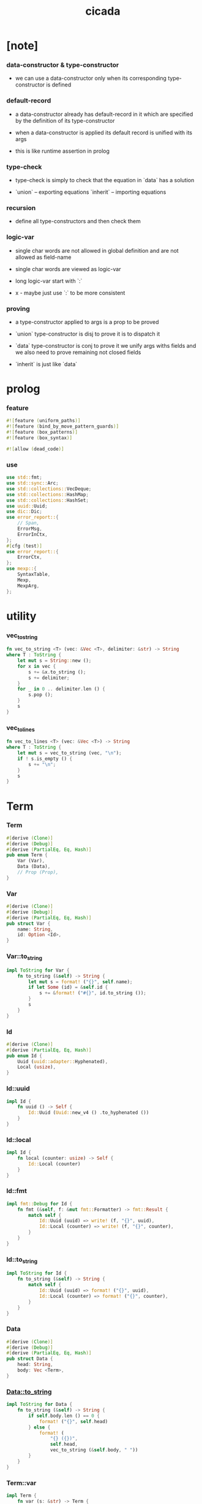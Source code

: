#+property: tangle lib.rs
#+title: cicada

* [note]

*** data-constructor & type-constructor

    - we can use a data-constructor
      only when its corresponding type-constructor is defined

*** default-record

    - a data-constructor already has default-record in it
      which are specified by the definition of its type-constructor

    - when a data-constructor is applied
      its default record is unified with its args

    - this is like runtime assertion in prolog

*** type-check

    - type-check is simply to check that
      the equation in `data` has a solution

    - `union` -- exporting equations
      `inherit` -- importing equations

*** recursion

    - define all type-constructors and then check them

*** logic-var

    - single char words are not allowed in global definition
      and are not allowed as field-name

    - single char words are viewed as logic-var

    - long logic-var start with `:`

    - x -
      maybe just use `:` to be more consistent

*** proving

    - a type-constructor applied to args is a prop to be proved

    - `union` type-constructor is disj
      to prove it is to dispatch it

    - `data` type-constructor is conj
      to prove it we unify args withs fields
      and we also need to prove remaining not closed fields

    - `inherit` is just like `data`

* prolog

*** feature

    #+begin_src rust
    #![feature (uniform_paths)]
    #![feature (bind_by_move_pattern_guards)]
    #![feature (box_patterns)]
    #![feature (box_syntax)]

    #![allow (dead_code)]
    #+end_src

*** use

    #+begin_src rust
    use std::fmt;
    use std::sync::Arc;
    use std::collections::VecDeque;
    use std::collections::HashMap;
    use std::collections::HashSet;
    use uuid::Uuid;
    use dic::Dic;
    use error_report::{
        // Span,
        ErrorMsg,
        ErrorInCtx,
    };
    #[cfg (test)]
    use error_report::{
        ErrorCtx,
    };
    use mexp::{
        SyntaxTable,
        Mexp,
        MexpArg,
    };
    #+end_src

* utility

*** vec_to_string

    #+begin_src rust
    fn vec_to_string <T> (vec: &Vec <T>, delimiter: &str) -> String
    where T : ToString {
        let mut s = String::new ();
        for x in vec {
            s += &x.to_string ();
            s += delimiter;
        }
        for _ in 0 .. delimiter.len () {
            s.pop ();
        }
        s
    }
    #+end_src

*** vec_to_lines

    #+begin_src rust
    fn vec_to_lines <T> (vec: &Vec <T>) -> String
    where T : ToString {
        let mut s = vec_to_string (vec, "\n");
        if ! s.is_empty () {
            s += "\n";
        }
        s
    }
    #+end_src

* Term

*** Term

    #+begin_src rust
    #[derive (Clone)]
    #[derive (Debug)]
    #[derive (PartialEq, Eq, Hash)]
    pub enum Term {
        Var (Var),
        Data (Data),
        // Prop (Prop),
    }
    #+end_src

*** Var

    #+begin_src rust
    #[derive (Clone)]
    #[derive (Debug)]
    #[derive (PartialEq, Eq, Hash)]
    pub struct Var {
        name: String,
        id: Option <Id>,
    }
    #+end_src

*** Var::to_string

    #+begin_src rust
    impl ToString for Var {
        fn to_string (&self) -> String {
            let mut s = format! ("{}", self.name);
            if let Some (id) = &self.id {
                s += &format! ("#{}", id.to_string ());
            }
            s
        }
    }
    #+end_src

*** Id

    #+begin_src rust
    #[derive (Clone)]
    #[derive (PartialEq, Eq, Hash)]
    pub enum Id {
        Uuid (uuid::adapter::Hyphenated),
        Local (usize),
    }
    #+end_src

*** Id::uuid

    #+begin_src rust
    impl Id {
        fn uuid () -> Self {
            Id::Uuid (Uuid::new_v4 () .to_hyphenated ())
        }
    }
    #+end_src

*** Id::local

    #+begin_src rust
    impl Id {
        fn local (counter: usize) -> Self {
            Id::Local (counter)
        }
    }
    #+end_src

*** Id::fmt

    #+begin_src rust
    impl fmt::Debug for Id {
        fn fmt (&self, f: &mut fmt::Formatter) -> fmt::Result {
            match self {
                Id::Uuid (uuid) => write! (f, "{}", uuid),
                Id::Local (counter) => write! (f, "{}", counter),
            }
        }
    }
    #+end_src

*** Id::to_string

    #+begin_src rust
    impl ToString for Id {
        fn to_string (&self) -> String {
            match self {
                Id::Uuid (uuid) => format! ("{}", uuid),
                Id::Local (counter) => format! ("{}", counter),
            }
        }
    }
    #+end_src

*** Data

    #+begin_src rust
    #[derive (Clone)]
    #[derive (Debug)]
    #[derive (PartialEq, Eq, Hash)]
    pub struct Data {
        head: String,
        body: Vec <Term>,
    }
    #+end_src

*** Data::to_string

    #+begin_src rust
    impl ToString for Data {
        fn to_string (&self) -> String {
            if self.body.len () == 0 {
                format! ("{}", self.head)
            } else {
                format! (
                    "{} ({})",
                    self.head,
                    vec_to_string (&self.body, " "))
            }
        }
    }
    #+end_src

*** Term::var

    #+begin_src rust
    impl Term {
        fn var (s: &str) -> Term {
            Term::Var (Var {
                name: s.to_string (),
                id: Some (Id::uuid ()),
            })
        }
    }
    #+end_src

*** Term::var_no_id

    #+begin_src rust
    impl Term {
        fn var_no_id (s: &str) -> Term {
            Term::Var (Var {
                name: s.to_string (),
                id: None,
            })
        }
    }
    #+end_src

*** Term::var_local

    #+begin_src rust
    impl Term {
        fn var_local (s: &str, counter: usize) -> Term {
            Term::Var (Var {
                name: s.to_string (),
                id: Some (Id::local (counter)),
            })
        }
    }
    #+end_src

*** Term::data

    #+begin_src rust
    impl Term {
        fn data (h: &str, vec: Vec <Term>) -> Term {
            Term::Data (Data {
                head: h.to_string (),
                body: vec,
            })
        }
    }
    #+end_src

*** Term::duplicate

    #+begin_src rust
    impl Term {
        fn duplicate (
            &self,
            var_map: &mut HashMap <Var, Var>,
        ) -> Term {
            match self {
                Term::Var (var) => {
                    if let Some (dup_var) = var_map.get (var) {
                        Term::Var (dup_var.clone ())
                    } else {
                        let new_var = Var {
                            name: var.name.clone (),
                            id: Some (Id::uuid ()),
                        };
                        var_map.insert (
                            var.clone (),
                            new_var.clone ());
                        Term::Var (new_var)
                    }
                }
                Term::Data (data) => {
                    let mut new_data = Data {
                        head: data.head.clone (),
                        body: Vec::new (),
                    };
                    for term in &data.body {
                        new_data.body.push (
                            term.duplicate (var_map));
                    }
                    Term::Data (new_data)
                }
            }
        }
    }
    #+end_src

*** Term::fresh

    #+begin_src rust
    impl Term {
        fn fresh (&self) -> Term {
            let mut var_map = HashMap::new ();
            self.duplicate (&mut var_map)
        }
    }
    #+end_src

*** Term::to_string

    #+begin_src rust
    impl ToString for Term {
        fn to_string (&self) -> String {
            match self {
                Term::Var (var) => var.to_string (),
                Term::Data (data) => data.to_string (),
            }
        }
    }
    #+end_src

* Subst

*** Subst

    #+begin_src rust
    #[derive (Clone)]
    #[derive (Debug)]
    #[derive (PartialEq, Eq, Hash)]
    pub enum Subst {
        Null,
        Cons {
           var: Var,
           term: Term,
           next: Arc <Subst>,
        },
    }
    #+end_src

*** Subst::new

    #+begin_src rust
    impl Subst {
        fn new () -> Self {
            Subst::Null
        }
    }
    #+end_src

*** Subst::extend

    #+begin_src rust
    impl Subst {
        fn extend (&self, var: Var, term: Term) -> Self {
            Subst::Cons {
                var, term,
                next: Arc::new (self.clone ()),
            }
        }
    }
    #+end_src

*** Subst::find

    #+begin_src rust
    impl Subst {
        pub fn find (&self, var: &Var) -> Option <&Term> {
            match self {
                Subst::Null => None,
                Subst::Cons {
                    var: first, term, next,
                } => {
                    if first == var {
                        Some (term)
                    } else {
                        next.find (var)
                    }
                }
            }
        }
    }
    #+end_src

*** Subst::walk

    #+begin_src rust
    impl Subst {
        pub fn walk (&self, term: &Term) -> Term {
            match term {
                Term::Var (var) => {
                    if let Some (new_term) = self.find (var) {
                        self.walk (new_term)
                    } else {
                        term.clone ()
                    }
                }
                _ => term.clone ()
            }
        }
    }
    #+end_src

*** Subst::unify

    #+begin_src rust
    impl Subst {
        pub fn unify (
            &self,
            u: &Term,
            v: &Term,
        ) -> Option <Subst> {
            let u = self.walk (u);
            let v = self.walk (v);
            match (u, v) {
                (Term::Var (u),
                 Term::Var (v),
                ) if u == v => {
                    Some (self.clone ())
                }
                (Term::Var (u), v) => {
                    if self.occur_check (&u, &v) {
                        None
                    } else {
                        Some (self.extend (u, v))
                    }
                }
                (u, Term::Var (v)) => {
                    if self.occur_check (&v, &u) {
                        None
                    } else {
                        Some (self.extend (v, u))
                    }
                }
                (Term::Data (ut),
                 Term::Data (vt),
                ) => {
                    if ut.head != vt.head {
                        return None;
                    }
                    if ut.body.len () != vt.body.len () {
                        return None;
                    }
                    let mut subst = self.clone ();
                    let zip = ut.body.iter () .zip (vt.body.iter ());
                    for (u, v) in zip {
                        subst = subst.unify (u, v)?;
                    }
                    Some (subst)
                }
            }
        }
    }
    #+end_src

*** Subst::null_p

    #+begin_src rust
    impl Subst {
        pub fn null_p (&self) -> bool {
            &Subst::Null == self
        }
    }
    #+end_src

*** Subst::cons_p

    #+begin_src rust
    impl Subst {
        pub fn cons_p (&self) -> bool {
            &Subst::Null != self
        }
    }
    #+end_src

*** Subst::len

    #+begin_src rust
    impl Subst {
        pub fn len (&self) -> usize {
            let mut len = 0;
            let mut subst = self;
            while let Subst::Cons { next, .. } = subst {
                len += 1;
                subst = &next;
            }
            len
        }
    }
    #+end_src

*** Subst::to_string

    #+begin_src rust
    impl ToString for Subst {
        fn to_string (&self) -> String {
            let mut s = String::new ();
            let mut subst = self.clone ();
            while let Subst::Cons {
                var,
                term,
                next,
            } = subst {
                s += &var.to_string ();
                s += " = ";
                s += &term.to_string ();
                s += "\n";
                subst = (*next) .clone ();
            }
            s
        }
    }
    #+end_src

*** Subst::apply

    #+begin_src rust
    impl Subst {
        pub fn apply (&self, term: &Term) -> Term {
            let term = self.walk (term);
            match term {
                Term::Var (_) => term,
                Term::Data (Data {
                    head,
                    body,
                }) => {
                    let body = body.iter ()
                        .map (|x| self.apply (x))
                        .collect ();
                    Term::Data (Data {
                        head,
                        body,
                    })
                }
            }
        }
    }
    #+end_src

*** Subst::localize_by_term

    #+begin_src rust
    impl Subst {
        pub fn localize_by_term (&self, term: &Term) -> Subst {
            let term = self.walk (term);
            match term {
                Term::Var (var) => {
                    self.extend (
                        var.clone (),
                        Term::var_local (
                            &var.name,
                            self.len ()))
                }
                Term::Data (Data {
                    body, ..
                }) => {
                    let mut subst = self.clone ();
                    for term in &body {
                        subst = subst.localize_by_term (term);
                    }
                    subst
                }
            }
        }
    }
    #+end_src

*** Subst::reify_var

    #+begin_src rust
    impl Subst {
        pub fn reify_var (&self, var: &Var) -> Term {
            let term = Term::Var (var.clone ());
            let term = self.apply (&term);
            let new_subst = Subst::new ();
            let local_subst = new_subst.localize_by_term (&term);
            local_subst.apply (&term)
        }
    }
    #+end_src

*** Subst::occur_check

    #+begin_src rust
    impl Subst {
        pub fn occur_check (
            &self,
            var: &Var,
            term: &Term,
        ) -> bool {
            let term = self.walk (term);
            match term {
                Term::Var (var1) => {
                    var == &var1
                }
                Term::Data (data) => {
                    for term in &data.body {
                        if self.occur_check (var, term) {
                            return true;
                        }
                    }
                    return false;
                }
            }
        }
    }
    #+end_src

* Den

*** Den

    #+begin_src rust
    #[derive (Clone)]
    #[derive (Debug)]
    #[derive (PartialEq, Eq, Hash)]
    pub enum Den {
        Disj (Vec <String>),
        Conj (Vec <Term>, Vec <Query>),
    }
    #+end_src

*** Den::duplicate

    #+begin_src rust
    impl Den {
        fn duplicate (
            &self,
            var_map: &mut HashMap <Var, Var>,
        ) -> Den {
            match self {
                Den::Disj (_name_vec) => {
                    self.clone ()
                }
                Den::Conj (args, query_vec) => {
                    let mut new_args = Vec::new ();
                    for arg in args {
                        new_args.push (
                            arg.duplicate (var_map))
                    }
                    let mut new_query_vec = Vec::new ();
                    for query in query_vec {
                        new_query_vec.push (
                            query.duplicate (var_map))
                    }
                    Den::Conj (new_args, new_query_vec)
                }
            }
        }
    }
    #+end_src

*** Den::fresh

    #+begin_src rust
    impl Den {
        fn fresh (&self) -> Den {
            let mut var_map = HashMap::new ();
            self.duplicate (&mut var_map)
        }
    }
    #+end_src

*** Den::apply

    #+begin_src rust
    impl Den {
        fn apply (
            self,
            args: &Vec <Term>,
            mut subst: Subst,
        ) -> Option <(Vec <Vec <Arc <Query>>>, Subst)> {
            match self {
                Den::Disj (name_vec) => {
                    let mut query_matrix = Vec::new ();
                    for name in name_vec {
                        let query = Arc::new (Query {
                            name: name,
                            args: args.clone (),
                        });
                        query_matrix.push (vec! [query]);
                    }
                    Some ((query_matrix, subst))
                }
                Den::Conj (terms, query_vec) => {
                    if args.len () != terms.len () {
                        eprintln! ("- [warning] Den::apply");
                        eprintln! ("  arity mismatch");
                        return None;
                    }
                    let zip = args.iter () .zip (terms.iter ());
                    for (u, v) in zip {
                        if let Some (
                            new_subst
                        ) = subst.unify (u, v) {
                            subst = new_subst;
                        } else {
                            return None;
                        }
                    }
                    let query_matrix = vec! [
                        query_vec
                            .into_iter ()
                            .map (|x| Arc::new (x))
                            .collect ()
                    ];
                    Some ((query_matrix, subst))
                }
            }
        }
    }
    #+end_src

*** Den::to_string

    #+begin_src rust
    impl ToString for Den {
        fn to_string (&self) -> String {
            match self {
                Den::Disj (name_vec) => {
                    format! (
                        "disj ({})",
                        vec_to_string (&name_vec, " "))
                }
                Den::Conj (terms, query_vec) => {
                    format! (
                        "conj ({}) {}",
                        vec_to_string (&terms, " "),
                        if query_vec.len () == 0 {
                            format! ("{{}}")
                        } else {
                            format! (
                                "{{ {} }}",
                                vec_to_string (&query_vec, " "))
                        })
                }
            }
        }
    }
    #+end_src

* Query

*** Query

    #+begin_src rust
    #[derive (Clone)]
    #[derive (Debug)]
    #[derive (PartialEq, Eq, Hash)]
    pub struct Query {
        name: String,
        args: Vec <Term>,
    }
    #+end_src

*** Query::duplicate

    #+begin_src rust
    impl Query {
        fn duplicate (
            &self,
            var_map: &mut HashMap <Var, Var>,
        ) -> Query {
            let mut new_args = Vec::new ();
            for arg in &self.args {
                new_args.push (
                    arg.duplicate (var_map));
            }
            Query {
                name: self.name.clone (),
                args: new_args,
            }
        }
    }
    #+end_src

*** Query::to_string

    #+begin_src rust
    impl ToString for Query {
        fn to_string (&self) -> String {
            format! (
                "{} ({})",
                self.name,
                vec_to_string (&self.args, " "))
        }
    }
    #+end_src

* Wissen

*** Wissen

    #+begin_src rust
    #[derive (Clone)]
    #[derive (Debug)]
    #[derive (PartialEq, Eq)]
    pub struct Wissen {
        den_dic: Dic <Den>,
    }
    #+end_src

*** Wissen::new

    #+begin_src rust
    impl Wissen {
        pub fn new () -> Self {
            Wissen {
                den_dic: Dic::new (),
            }
        }
    }
    #+end_src

*** Wissen::find_den

    #+begin_src rust
    impl Wissen {
        fn find_den (&self, name: &str) -> Option <Den> {
            if let Some (
                den
            ) = self.den_dic.get (name) {
                Some (den.fresh ())
            } else {
                None
            }
        }
    }
    #+end_src

*** Wissen::proving

    #+begin_src rust
    impl Wissen {
        pub fn proving <'a> (
            &'a self,
            query_vec: &Vec <Query>,
        ) -> Proving <'a> {
            let mut query_queue = VecDeque::new ();
            for query in query_vec {
                query_queue.push_back (Arc::new (query.clone ()))
            }
            let proof = Proof {
                wissen: self,
                tree_stack: vec! [DeductionTree {
                   conj_name: "PROOF".to_string (),
                   arity: query_vec.len (),
                   body: Vec::new (),
                }],
                subst: Subst::new (),
                query_queue,
            };
            Proving {
                proof_queue: vec! [proof] .into (),
            }
        }
    }
    #+end_src

*** Wissen::to_string

    #+begin_src rust
    impl ToString for Wissen {
        fn to_string (&self) -> String {
            let mut s = String::new ();
            for (name, den) in self.den_dic.iter () {
                s += name;
                s += " = ";
                s += &den.to_string ();
                s += "\n";
            }
            format! ("<wissen>\n{}</wissen>\n", s)
        }
    }
    #+end_src

*** Wissen::den

    #+begin_src rust
    impl Wissen {
        pub fn den (&mut self, name: &str, den: &Den) {
           self.den_dic.ins (name, Some (den.clone ()));
        }
    }
    #+end_src

*** Wissen::wis

    #+begin_src rust
    impl Wissen {
        pub fn wis <'a> (
            &'a mut self,
            input: &str,
        ) -> Result <Vec <WissenOutput>, ErrorInCtx> {
            let syntax_table = SyntaxTable::default ();
            let mexp_vec = syntax_table.parse (input)?;
            let statement_vec = mexp_vec_to_statement_vec (&mexp_vec)?;
            for statement in &statement_vec {
                if let Statement::Den (
                    name, den
                ) = statement {
                    self.den (name, den);
                }
            }
            let mut output_vec = Vec::new ();
            for statement in &statement_vec {
                if let Statement::Query (
                    counter, query_vec
                ) = statement {
                    let mut proving = self.proving (query_vec);
                    let subst_vec = proving.take_subst (*counter);
                    output_vec.push (WissenOutput::Query {
                        counter: *counter,
                        query_vec: query_vec.clone (),
                        subst_vec,
                    });
                }
                if let Statement::Prove (
                    counter, query_vec
                ) = statement {
                    let mut proving = self.proving (query_vec);
                    let qed_vec = proving.take_qed (*counter);
                    output_vec.push (WissenOutput::Prove {
                        counter: *counter,
                        query_vec: query_vec.clone (),
                        qed_vec,
                    });
                }
            }
            Ok (output_vec)
        }
    }
    #+end_src

*** WissenOutput

    #+begin_src rust
    #[derive (Clone)]
    #[derive (Debug)]
    #[derive (PartialEq, Eq, Hash)]
    pub enum WissenOutput {
        Query {
            counter: usize,
            query_vec: Vec <Query>,
            subst_vec: Vec <Subst>,
        },
        Prove {
            counter: usize,
            query_vec: Vec <Query>,
            qed_vec: Vec <Qed>,
        },
    }
    #+end_src

*** collect_var_from_query_vec

    #+begin_src rust
    fn collect_var_from_query_vec (
        query_vec: &Vec <Query>
    ) -> HashSet <Var> {
        let mut var_set = HashSet::new ();
        for query in query_vec {
            for var in collect_var_from_term_vec (&query.args) {
                var_set.insert (var);
            }
        }
        var_set
    }
    #+end_src

*** collect_var_from_term

    #+begin_src rust
    fn collect_var_from_term (
        term: &Term
    ) -> HashSet <Var> {
        match term {
            Term::Var (var) => {
                let mut var_set = HashSet::new ();
                var_set.insert (var.clone ());
                var_set
            }
            Term::Data (data) => {
                collect_var_from_term_vec (&data.body)
            }
        }
    }
    #+end_src

*** collect_var_from_term_vec

    #+begin_src rust
    fn collect_var_from_term_vec (
        term_vec: &Vec <Term>
    ) -> HashSet <Var> {
        let mut var_set = HashSet::new ();
        for term in term_vec {
            for var in collect_var_from_term (term) {
                var_set.insert (var);
            }
        }
        var_set
    }
    #+end_src

*** WissenOutput::to_string

    #+begin_src rust
    impl ToString for WissenOutput {
        fn to_string (&self) -> String {
            match self {
                WissenOutput::Query {
                    counter,
                    query_vec,
                    subst_vec,
                } => {
                    let mut s = String::new ();
                    s += "<query-output>\n";
                    s += &vec_to_lines (&query_vec);
                    s += "- expecting ";
                    s += &counter.to_string ();
                    s += " results\n";
                    let var_set = collect_var_from_query_vec (
                        query_vec);
                    for subst in subst_vec {
                        for var in &var_set {
                            s += &var.to_string ();
                            s += " = ";
                            s += &subst.reify_var (var) .to_string ();
                            s += "\n";
                        }
                        s += "\n";
                    }
                    s += "</query-output>";
                    s
                }
                WissenOutput::Prove {
                    counter,
                    query_vec,
                    qed_vec,
                } => {
                    let mut s = String::new ();
                    s += "<prove-output>\n";
                    s += &vec_to_lines (&query_vec);
                    s += "- expecting ";
                    s += &counter.to_string ();
                    s += " results\n";
                    let var_set = collect_var_from_query_vec (
                        query_vec);
                    for qed in qed_vec {
                        s += "<deduction-tree>\n";
                        s += &qed.deduction_tree.to_string ();
                        s += "\n";
                        s += "</deduction-tree>\n";
                        for var in &var_set {
                            s += &var.to_string ();
                            s += " = ";
                            s += &qed.subst.reify_var (var) .to_string ();
                            s += "\n";
                        }
                        s += "\n";
                    }
                    s += "</prove-output>";
                    s
                }
            }
        }
    }
    #+end_src

* DeductionTree

*** DeductionTree

    #+begin_src rust
    #[derive (Clone)]
    #[derive (Debug)]
    #[derive (PartialEq, Eq, Hash)]
    pub struct DeductionTree {
        // there are no position for Disj in the DeductionTree
        //   because Disj is not constructive -- sort of ~
        conj_name: String,
        arity: usize,
        body: Vec <DeductionTree>,
    }
    #+end_src

*** DeductionTree::full_p

    #+begin_src rust
    impl DeductionTree {
        fn full_p (&self) -> bool {
            self.body.len () == self.arity
        }
    }
    #+end_src

*** DeductionTree::to_string

    #+begin_src rust
    impl ToString for DeductionTree {
        fn to_string (&self) -> String {
            format! (
                "{} {{ {} }}",
                self.conj_name,
                vec_to_string (&self.body, " "))
        }
    }
    #+end_src

* Statement

*** Statement

    #+begin_src rust
    #[derive (Clone)]
    #[derive (Debug)]
    #[derive (PartialEq, Eq, Hash)]
    pub enum Statement {
        Den (String, Den),
        Query (usize, Vec <Query>),
        Prove (usize, Vec <Query>),
    }
    #+end_src

* Proving

*** Proving

    #+begin_src rust
    #[derive (Clone)]
    #[derive (Debug)]
    #[derive (PartialEq, Eq)]
    pub struct Proving <'a> {
        proof_queue: VecDeque <Proof <'a>>,
    }
    #+end_src

*** Proving::next_qed

    #+begin_src rust
    impl <'a> Proving <'a> {
        pub fn next_qed (&mut self) -> Option <Qed> {
            while let Some (
                mut proof
            ) = self.proof_queue.pop_front () {
                match proof.step () {
                    ProofStep::Finished => {
                        if let Some (
                            deduction_tree
                        ) = proof.tree_stack.pop () {
                            return Some (Qed {
                                subst: proof.subst,
                                deduction_tree,
                            });
                        } else {
                            eprintln! ("next_qed");
                            panic! ("!!!!!!!!!!!!!!!!!!!!!!!!!");
                        }
                    }
                    ProofStep::MoreTodo (proof_queue) => {
                        for proof in proof_queue {
                            //// about searching
                            // push back  |   depth first
                            // push front | breadth first
                            self.proof_queue.push_back (proof);
                        }
                    }
                    ProofStep::Fail => {}
                }
            }
            return None;
        }
    }
    #+end_src

*** Proving::take_subst

    #+begin_src rust
    impl <'a> Proving <'a> {
        pub fn take_subst (&mut self, n: usize) -> Vec <Subst> {
            let mut vec = Vec::new ();
            for _ in 0..n {
                if let Some (qed) = self.next_qed () {
                    vec.push (qed.subst)
                }
            }
            vec
        }
    }
    #+end_src

*** Proving::take_qed

    #+begin_src rust
    impl <'a> Proving <'a> {
        pub fn take_qed (&mut self, n: usize) -> Vec <Qed> {
            let mut vec = Vec::new ();
            for _ in 0..n {
                if let Some (qed) = self.next_qed () {
                    vec.push (qed)
                }
            }
            vec
        }
    }
    #+end_src

* Proof

*** Proof

    #+begin_src rust
    #[derive (Clone)]
    #[derive (Debug)]
    #[derive (PartialEq, Eq)]
    pub struct Proof <'a> {
        wissen: &'a Wissen,
        subst: Subst,
        tree_stack: Vec <DeductionTree>,
        query_queue: VecDeque <Arc <Query>>,
    }
    #+end_src

*** Proof::step

    #+begin_src rust
    impl <'a> Proof <'a> {
        fn step (&mut self) -> ProofStep <'a> {
            if let Some (query) = self.query_queue.pop_front () {
                if let Some (
                    den
                ) = self.wissen.find_den (&query.name) {
                    let mut proof_queue = VecDeque::new ();
                    let backup_den = den.clone ();
                    if let Some (
                        (query_matrix, new_subst)
                    ) = den.apply (&query.args, self.subst.clone ()) {
                        for query_vec in query_matrix {
                            let mut proof = self.clone ();
                            proof.subst = new_subst.clone ();
                            proof.record_deduction_step (
                                &query,
                                &backup_den);
                            let rev = query_vec.into_iter () .rev ();
                            for query in rev {
                                // the order must be kept
                                //   to record_deduction_step
                                proof.query_queue.push_front (query);
                            }
                            proof_queue.push_back (proof);
                        }
                        ProofStep::MoreTodo (proof_queue)
                    } else {
                        ProofStep::Fail
                    }
                } else {
                    eprintln! ("- [warning] Proof::step");
                    eprintln! ("  undefined den : {}", query.name);
                    ProofStep::Fail
                }
            } else {
                ProofStep::Finished
            }
        }
    }
    #+end_src

*** Proof::to_string

    #+begin_src rust
    impl <'a> ToString for Proof <'a> {
        fn to_string (&self) -> String {
            let query_vec: &Vec <Query> = &self.query_queue
                .iter ()
                .map (|x| (**x) .clone ())
                .collect ();
            format! (
                "<proof>\n\
                <query_queue>\n\
                {}</query_queue>\n\
                <subst>\n\
                {}</subst>\n\
                </proof>\n",
                vec_to_lines (query_vec),
                self.subst.to_string ())
        }
    }
    #+end_src

*** Proof::record_deduction_step

    #+begin_src rust
    impl <'a> Proof <'a> {
        fn record_deduction_step (
            &mut self,
            query: &Query,
            den: &Den,
        ) {
            if let Den::Conj (
                _, query_vec
            ) = den {
                self.tree_stack.push (DeductionTree {
                    conj_name: query.name.clone (),
                    arity: query_vec.len (),
                    body: Vec::new (),
                });
                self.converge_deduction_tree ();
            }
        }
    }
    #+end_src

*** Proof::converge_deduction_tree

    #+begin_src rust
    impl <'a> Proof <'a> {
        fn converge_deduction_tree (&mut self) {
            let mut last = self.tree_stack.pop () .unwrap ();
            loop {
                if let Some (mut next) = self.tree_stack.pop () {
                    if last.full_p () {
                        next.body.push (last);
                        last = next;
                    } else {
                        self.tree_stack.push (next);
                        break;
                    }
                } else {
                    break;
                }
            }
            self.tree_stack.push (last);
        }
    }

    // impl <'a> Proof <'a> {
    //     fn converge_deduction_tree (&mut self) {
    //         loop {
    //             let last = self.tree_stack.pop () .unwrap ();
    //             if last.full_p () && ! self.tree_stack.is_empty () {
    //                 let mut next = self.tree_stack.pop () .unwrap ();
    //                 next.body.push (last);
    //                 self.tree_stack.push (next);
    //             } else {
    //                 self.tree_stack.push (last);
    //                 return;
    //             }
    //         }
    //     }
    // }
    #+end_src

*** ProofStep

    #+begin_src rust
    #[derive (Clone)]
    #[derive (Debug)]
    #[derive (PartialEq, Eq)]
    pub enum ProofStep <'a> {
        Finished,
        MoreTodo (VecDeque <Proof <'a>>),
        Fail,
    }
    #+end_src

* Qed

*** Qed

    #+begin_src rust
    #[derive (Clone)]
    #[derive (Debug)]
    #[derive (PartialEq, Eq, Hash)]
    pub struct Qed {
        subst: Subst,
        deduction_tree: DeductionTree,
    }
    #+end_src

* mexp

*** GRAMMAR

    #+begin_src rust
    const GRAMMAR: &'static str = r#"
    Statement::Den = { den-name? "=" Den }
    Statement::Query = { "query" '(' num? ')' '{' list (Query) '}' }
    Statement::Prove = { "prove" '(' num? ')' '{' list (Query) '}' }
    Den::Disj = { "disj" '(' list (den-name?) ')' }
    Den::Conj = { "conj" '(' list (Term) ')' '{' list (Query) '}' }
    Term::Var = { unique-var-name? }
    Term::Data = { data-name? '(' list (Term) ')' }
    Query::Data = { den-name? '(' list (Term) ')' }
    "#;
    #+end_src

*** note_about_grammar

    #+begin_src rust
    fn note_about_grammar () -> ErrorMsg {
        ErrorMsg::new ()
            .head ("grammar :")
            .lines (GRAMMAR)
    }
    #+end_src

*** mexp_to_den_name

    #+begin_src rust
    fn mexp_to_den_name <'a> (
        mexp: &Mexp <'a>,
    ) -> Result <String, ErrorInCtx> {
        if let Mexp::Sym {
            symbol,
            ..
        } = mexp {
            if symbol.ends_with ("-t") {
                Ok (symbol.to_string ())
            } else {
                ErrorInCtx::new ()
                    .line ("expecting den name")
                    .line ("which must end with `-t`")
                    .line (&format! ("but found : {}", symbol))
                    .span (mexp.span ())
                    .note (note_about_grammar ())
                    .wrap_in_err ()
            }
        } else {
            ErrorInCtx::new ()
                .line ("expecting den name")
                .line (&format! ("but found : {}", mexp.to_string ()))
                .span (mexp.span ())
                .wrap_in_err ()
        }
    }
    #+end_src

*** mexp_to_disj_den

    #+begin_src rust
    fn mexp_to_disj_den <'a> (
        mexp: &Mexp <'a>,
    ) -> Result <Den, ErrorInCtx> {
        if let Mexp::Apply {
            head: box Mexp::Sym {
                symbol: "disj",
                ..
            },
            arg: MexpArg::Tuple {
                body,
                ..
            },
            ..
        } = mexp {
            Ok (Den::Disj (mexp_vec_to_den_name_vec (body)?))
        } else {
            ErrorInCtx::new ()
                .head ("syntex error")
                .span (mexp.span ())
                .note (note_about_grammar ())
                .wrap_in_err ()
        }
    }
    #+end_src

*** mexp_to_query

    #+begin_src rust
    fn mexp_to_query <'a> (
        mexp: &Mexp <'a>,
    ) -> Result <Query, ErrorInCtx> {
        if let Mexp::Apply {
            head: box Mexp::Sym {
                symbol,
                ..
            },
            arg: MexpArg::Tuple {
                body,
                ..
            },
            ..
        } = mexp {
            if symbol.ends_with ("-t") {
                Ok (Query {
                    name: symbol.to_string (),
                    args: mexp_vec_to_term_vec (body)?,
                })
            } else {
                ErrorInCtx::new ()
                    .line ("expecting den name")
                    .line ("which must end with `-t`")
                    .line (&format! ("but found : {}", symbol))
                    .span (mexp.span ())
                    .note (note_about_grammar ())
                    .wrap_in_err ()
            }
        } else {
            ErrorInCtx::new ()
                .head ("syntex error")
                .span (mexp.span ())
                .note (note_about_grammar ())
                .wrap_in_err ()
        }
    }
    #+end_src

*** mexp_to_term

    #+begin_src rust
    fn mexp_to_term <'a> (
        mexp: &Mexp <'a>,
    ) -> Result <Term, ErrorInCtx> {
        if let Mexp::Apply {
            head: box Mexp::Sym {
                symbol,
                ..
            },
            arg: MexpArg::Tuple {
                body,
                ..
            },
            ..
        } = mexp {
            if symbol.ends_with ("-c") {
                Ok (Term::data (
                    symbol,
                    mexp_vec_to_term_vec (body)?))
            } else {
                ErrorInCtx::new ()
                    .line ("expecting data name")
                    .line ("which must end with `-c`")
                    .line (&format! ("but found : {}", symbol))
                    .span (mexp.span ())
                    .note (note_about_grammar ())
                    .wrap_in_err ()
            }
        } else if let Mexp::Sym {
            symbol,
            ..
        } = mexp {
            if symbol.ends_with ("-c") {
                Ok (Term::data (symbol, vec! []))
            } else if symbol.ends_with ("-t") {
                ErrorInCtx::new ()
                    .line ("expecting data name or var")
                    .line ("but found den name which end with `-t`")
                    .line (&format! ("den name : {}", symbol))
                    .span (mexp.span ())
                    .note (note_about_grammar ())
                    .wrap_in_err ()
            } else {
                Ok (Term::var_no_id (symbol))
            }
        } else {
            ErrorInCtx::new ()
                .head ("syntex error")
                .span (mexp.span ())
                .note (note_about_grammar ())
                .wrap_in_err ()
        }
    }
    #+end_src

*** mexp_to_conj_den

    #+begin_src rust
    fn mexp_to_conj_den <'a> (
        mexp: &Mexp <'a>,
    ) -> Result <Den, ErrorInCtx> {
        if let Mexp::Apply {
            head: box Mexp::Apply {
                head: box Mexp::Sym {
                    symbol: "conj",
                    ..
                },
                arg: MexpArg::Tuple {
                    body: body1,
                    ..
                },
                ..
            },
            arg: MexpArg::Block {
                body: body2,
                ..
            },
            ..
        } = mexp {
            Ok (Den::Conj (mexp_vec_to_term_vec (body1)?,
                            mexp_vec_to_query_vec (body2)?))
        } else {
            ErrorInCtx::new ()
                .head ("syntex error")
                .span (mexp.span ())
                .note (note_about_grammar ())
                .wrap_in_err ()
        }
    }
    #+end_src

*** mexp_to_den

    #+begin_src rust
    fn mexp_to_den <'a> (
        mexp: &Mexp <'a>,
    ) -> Result <Den, ErrorInCtx> {
        mexp_to_disj_den (mexp)
            .or (mexp_to_conj_den (mexp))
    }
    #+end_src

*** mexp_to_den_statement

    #+begin_src rust
    fn mexp_to_den_statement <'a> (
        mexp: &Mexp <'a>,
    ) -> Result <Statement, ErrorInCtx> {
        if let Mexp::Infix {
            op: "=",
            lhs: box Mexp::Sym {
                symbol,
                ..
            },
            rhs,
            ..
        } = mexp {
            if symbol.ends_with ("-t") {
                Ok (Statement::Den (
                    symbol.to_string (),
                    mexp_to_den (rhs)?))
            } else {
                ErrorInCtx::new ()
                    .line ("expecting den name")
                    .line ("which must end with `-t`")
                    .line (&format! ("but found : {}", symbol))
                    .span (mexp.span ())
                    .note (note_about_grammar ())
                    .wrap_in_err ()
            }
        } else {
            ErrorInCtx::new ()
                .head ("syntex error")
                .span (mexp.span ())
                .note (note_about_grammar ())
                .wrap_in_err ()
        }
    }
    #+end_src

*** mexp_to_query_statement

    #+begin_src rust
    fn mexp_to_query_statement <'a> (
        mexp: &Mexp <'a>,
    ) -> Result <Statement, ErrorInCtx> {
        if let Mexp::Apply {
            head: box Mexp::Apply {
                head: box Mexp::Sym {
                    symbol: "query",
                    ..
                },
                arg: MexpArg::Tuple {
                    body: body1,
                    ..
                },
                ..
            },
            arg: MexpArg::Block {
                body: body2,
                ..
            },
            ..
        } = mexp {
            if let [
                Mexp::Sym { symbol, .. }
            ] = &body1 [..] {
                let result = symbol.parse::<usize> ();
                if result.is_err () {
                    return ErrorInCtx::new ()
                        .line ("fail to parse usize num in `query`")
                        .line (&format! ("symbol : {}", symbol))
                        .span (mexp.span ())
                        .note (note_about_grammar ())
                        .wrap_in_err ();
                }
                Ok (Statement::Query (
                    result.unwrap (),
                    mexp_vec_to_query_vec (body2)?))
            } else {
                ErrorInCtx::new ()
                    .line ("fail to parse query's first arg")
                    .span (mexp.span ())
                    .note (note_about_grammar ())
                    .wrap_in_err ()
            }
        } else {
            ErrorInCtx::new ()
                .head ("syntex error")
                .span (mexp.span ())
                .note (note_about_grammar ())
                .wrap_in_err ()
        }
    }
    #+end_src

*** mexp_to_prove_statement

    #+begin_src rust
    fn mexp_to_prove_statement <'a> (
        mexp: &Mexp <'a>,
    ) -> Result <Statement, ErrorInCtx> {
        if let Mexp::Apply {
            head: box Mexp::Apply {
                head: box Mexp::Sym {
                    symbol: "prove",
                    ..
                },
                arg: MexpArg::Tuple {
                    body: body1,
                    ..
                },
                ..
            },
            arg: MexpArg::Block {
                body: body2,
                ..
            },
            ..
        } = mexp {
            if let [
                Mexp::Sym { symbol, .. }
            ] = &body1 [..] {
                let result = symbol.parse::<usize> ();
                if result.is_err () {
                    return ErrorInCtx::new ()
                        .line ("fail to parse usize num in `prove`")
                        .line (&format! ("symbol : {}", symbol))
                        .span (mexp.span ())
                        .note (note_about_grammar ())
                        .wrap_in_err ();
                }
                Ok (Statement::Prove (
                    result.unwrap (),
                    mexp_vec_to_query_vec (body2)?))
            } else {
                ErrorInCtx::new ()
                    .line ("fail to parse query's first arg")
                    .span (mexp.span ())
                    .note (note_about_grammar ())
                    .wrap_in_err ()
            }
        } else {
            ErrorInCtx::new ()
                .head ("syntex error")
                .span (mexp.span ())
                .note (note_about_grammar ())
                .wrap_in_err ()
        }
    }
    #+end_src

*** mexp_to_statement

    #+begin_src rust
    fn mexp_to_statement <'a> (
        mexp: &Mexp <'a>,
    ) -> Result <Statement, ErrorInCtx> {
        mexp_to_den_statement (mexp)
            .or (mexp_to_query_statement (mexp))
            .or (mexp_to_prove_statement (mexp))
    }
    #+end_src

*** mexp_vec_to_den_name_vec

    #+begin_src rust
    fn mexp_vec_to_den_name_vec <'a> (
        mexp_vec: &Vec <Mexp <'a>>,
    ) -> Result <Vec <String>, ErrorInCtx> {
        let mut vec = Vec::new ();
        for mexp in mexp_vec {
            vec.push (mexp_to_den_name (&mexp)?);
        }
        Ok (vec)
    }
    #+end_src

*** mexp_vec_to_query_vec

    #+begin_src rust
    fn mexp_vec_to_query_vec <'a> (
        mexp_vec: &Vec <Mexp <'a>>,
    ) -> Result <Vec <Query>, ErrorInCtx> {
        let mut vec = Vec::new ();
        for mexp in mexp_vec {
            vec.push (mexp_to_query (&mexp)?);
        }
        Ok (vec)
    }
    #+end_src

*** mexp_vec_to_term_vec

    #+begin_src rust
    fn mexp_vec_to_term_vec <'a> (
        mexp_vec: &Vec <Mexp <'a>>,
    ) -> Result <Vec <Term>, ErrorInCtx> {
        let mut vec = Vec::new ();
        for mexp in mexp_vec {
            vec.push (mexp_to_term (&mexp)?);
        }
        Ok (vec)
    }
    #+end_src

*** mexp_vec_to_statement_vec

    #+begin_src rust
    fn mexp_vec_to_statement_vec <'a> (
        mexp_vec: &Vec <Mexp <'a>>,
    ) -> Result <Vec <Statement>, ErrorInCtx> {
        let mut vec = Vec::new ();
        for mexp in mexp_vec {
            vec.push (mexp_to_statement (&mexp)?);
        }
        Ok (vec)
    }
    #+end_src

* test

*** test_unify

    #+begin_src rust
    #[test]
    fn test_unify () {
        let u = Term::var ("u");
        let v = Term::var ("v");
        let subst = Subst::new () .unify (
            &Term::data ("pair-c", vec! [
                u.clone (),
                v.clone (),
            ]),
            &Term::data ("pair-c", vec! [
                v.clone (),
                Term::data ("hi-c", vec! []),
            ])) .unwrap ();
        assert_eq! (subst.len (), 2);
    }
    #+end_src

*** test_love

    #+begin_src rust
    #[test]
    fn test_love () {
        let mut wissen = Wissen::new ();
        let den = Den::Conj (
            vec! [Term::data ("you-c", vec! [])],
            vec! []);
        wissen.den ("love-t", &den);
        let query = Query {
            name: "love-t".to_string (),
            args: vec! [Term::var ("u")],
        };
        let mut proving = wissen.proving (&vec! [query]);
        assert! (proving.next_qed () .is_some ());
        assert! (proving.next_qed () .is_none ());
    }
    #+end_src

*** test_list_append

    #+begin_src rust
    #[test]
    fn test_list_append () {
        let mut wissen = Wissen::new ();
        let list_append_t = Den::Disj (
            vec! [
                "zero-append-t".to_string (),
                "succ-append-t".to_string (),
            ]);
        wissen.den ("list-append-t", &list_append_t);
        let succ = Term::var ("succ");
        let zero_append_t = Den::Conj (
            vec! [
                Term::data ("null-c", vec! []),
                succ.clone (),
                succ
            ],
            vec! []);
        wissen.den ("zero-append-t", &zero_append_t);
        let car = Term::var ("car");
        let cdr = Term::var ("cdr");
        let succ = Term::var ("succ");
        let o_cdr = Term::var ("o-cdr");
        let succ_append_t = Den::Conj (
            vec! [
                Term::data ("cons-c",
                            vec! [car.clone (),
                                  cdr.clone ()]),
                succ.clone (),
                Term::data ("cons-c",
                            vec! [car,
                                  o_cdr.clone ()]),
            ],
            vec! [
                Query {
                    name: "list-append-t".to_string (),
                    args: vec! [
                        cdr,
                        succ,
                        o_cdr,
                    ],
                }
            ]);
        wissen.den ("succ-append-t", &succ_append_t);
        let query = Query {
            name: "list-append-t".to_string (),
            args: vec! [Term::var ("x"),
                        Term::var ("y"),
                        Term::var ("z")],
        };
        let mut proving = wissen.proving (&vec! [query]);
        let subst_vec = proving.take_subst (100);
        assert_eq! (subst_vec.len (), 100);
        for subst in subst_vec {
            assert! (subst.cons_p ());
        }
    }
    #+end_src

*** LIST_APPEND_EXAMPLE

    #+begin_src rust
    #[cfg (test)]
    const LIST_APPEND_EXAMPLE: &'static str = "
    list-append-t = disj (
        zero-append-t
        succ-append-t
    )
    zero-append-t = conj (null-c succ succ) {}
    succ-append-t = conj (
        cons-c (car cdr)
        succ
        cons-c (car o-cdr)
    ) {
        list-append-t (cdr succ o-cdr)
    }

    query (10) { list-append-t (x y z) }
    ";
    #+end_src

*** test_mexp

    #+begin_src rust
    #[test]
    fn test_mexp () -> Result <(), ErrorInCtx> {
        let mut wissen = Wissen::new ();
        let input = LIST_APPEND_EXAMPLE;
        match wissen.wis (input) {
            Ok (mut output_vec) => {
                assert_eq! (output_vec.len (), 1);
                if let WissenOutput::Query {
                    subst_vec, ..
                } = output_vec.pop () .unwrap () {
                    assert_eq! (subst_vec.len (), 10);
                    for subst in subst_vec {
                        assert! (subst.cons_p ());
                    }
                } else {
                    panic! ()
                }
            }
            Err (error) => {
                let ctx = ErrorCtx::new ()
                    .body (input);
                error.report (ctx);
            }
        }
        Ok (())
    }
    #+end_src
